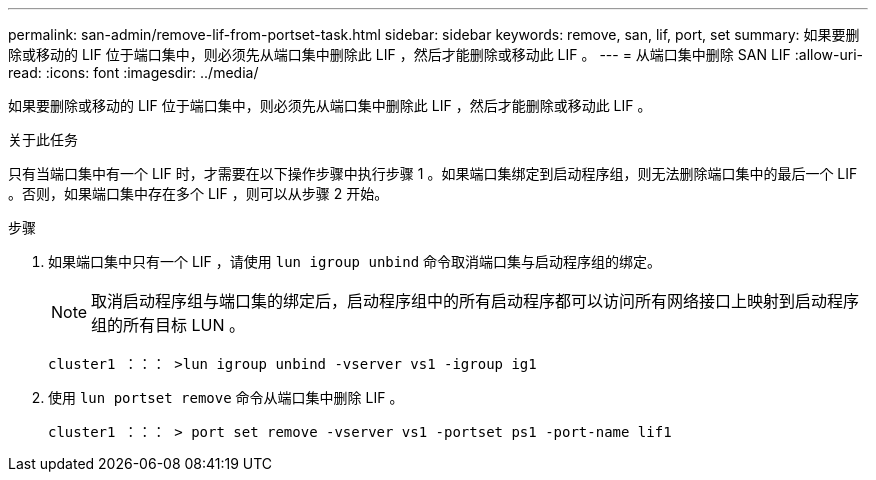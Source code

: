 ---
permalink: san-admin/remove-lif-from-portset-task.html 
sidebar: sidebar 
keywords: remove, san, lif, port, set 
summary: 如果要删除或移动的 LIF 位于端口集中，则必须先从端口集中删除此 LIF ，然后才能删除或移动此 LIF 。 
---
= 从端口集中删除 SAN LIF
:allow-uri-read: 
:icons: font
:imagesdir: ../media/


[role="lead"]
如果要删除或移动的 LIF 位于端口集中，则必须先从端口集中删除此 LIF ，然后才能删除或移动此 LIF 。

.关于此任务
只有当端口集中有一个 LIF 时，才需要在以下操作步骤中执行步骤 1 。如果端口集绑定到启动程序组，则无法删除端口集中的最后一个 LIF 。否则，如果端口集中存在多个 LIF ，则可以从步骤 2 开始。

.步骤
. 如果端口集中只有一个 LIF ，请使用 `lun igroup unbind` 命令取消端口集与启动程序组的绑定。
+
[NOTE]
====
取消启动程序组与端口集的绑定后，启动程序组中的所有启动程序都可以访问所有网络接口上映射到启动程序组的所有目标 LUN 。

====
+
`cluster1 ：：： >lun igroup unbind -vserver vs1 -igroup ig1`

. 使用 `lun portset remove` 命令从端口集中删除 LIF 。
+
`cluster1 ：：： > port set remove -vserver vs1 -portset ps1 -port-name lif1`


